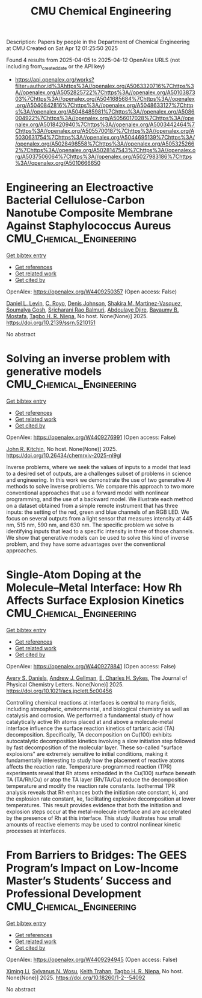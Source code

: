 #+TITLE: CMU Chemical Engineering
Description: Papers by people in the Department of Chemical Engineering at CMU
Created on Sat Apr 12 01:25:50 2025

Found 4 results from 2025-04-05 to 2025-04-12
OpenAlex URLS (not including from_created_date or the API key)
- [[https://api.openalex.org/works?filter=author.id%3Ahttps%3A//openalex.org/A5063320716%7Chttps%3A//openalex.org/A5052825722%7Chttps%3A//openalex.org/A5010387303%7Chttps%3A//openalex.org/A5041685684%7Chttps%3A//openalex.org/A5040842816%7Chttps%3A//openalex.org/A5048633127%7Chttps%3A//openalex.org/A5048485981%7Chttps%3A//openalex.org/A5086004922%7Chttps%3A//openalex.org/A5056017028%7Chttps%3A//openalex.org/A5018420940%7Chttps%3A//openalex.org/A5003442464%7Chttps%3A//openalex.org/A5055700187%7Chttps%3A//openalex.org/A5030631754%7Chttps%3A//openalex.org/A5044695139%7Chttps%3A//openalex.org/A5028498558%7Chttps%3A//openalex.org/A5053252662%7Chttps%3A//openalex.org/A5028147543%7Chttps%3A//openalex.org/A5037506064%7Chttps%3A//openalex.org/A5027983186%7Chttps%3A//openalex.org/A5010666650]]

* Engineering an Electroactive Bacterial Cellulose-Carbon Nanotube Composite Membrane Against Staphylococcus Aureus  :CMU_Chemical_Engineering:
:PROPERTIES:
:UUID: https://openalex.org/W4409250357
:TOPICS: Microbial Inactivation Methods, Electrospun Nanofibers in Biomedical Applications, Quantum-Dot Cellular Automata
:PUBLICATION_DATE: 2025-01-01
:END:    
    
[[elisp:(doi-add-bibtex-entry "https://doi.org/10.2139/ssrn.5210151")][Get bibtex entry]] 

- [[elisp:(progn (xref--push-markers (current-buffer) (point)) (oa--referenced-works "https://openalex.org/W4409250357"))][Get references]]
- [[elisp:(progn (xref--push-markers (current-buffer) (point)) (oa--related-works "https://openalex.org/W4409250357"))][Get related work]]
- [[elisp:(progn (xref--push-markers (current-buffer) (point)) (oa--cited-by-works "https://openalex.org/W4409250357"))][Get cited by]]

OpenAlex: https://openalex.org/W4409250357 (Open access: False)
    
[[https://openalex.org/A5027750308][Daniel L. Levin]], [[https://openalex.org/A5023468365][C. Royo]], [[https://openalex.org/A5023017337][Denis Johnson]], [[https://openalex.org/A5117072205][Shakira M. Martinez-Vasquez]], [[https://openalex.org/A5079754429][Soumalya Gosh]], [[https://openalex.org/A5042360668][Sricharani Rao Balmuri]], [[https://openalex.org/A5112849501][Abdoulaye Djire]], [[https://openalex.org/A5036535952][Bayaumy B. Mostafa]], [[https://openalex.org/A5044695139][Tagbo H. R. Niepa]], No host. None(None)] 2025. https://doi.org/10.2139/ssrn.5210151 
     
No abstract    

    

* Solving an inverse problem with generative models  :CMU_Chemical_Engineering:
:PROPERTIES:
:UUID: https://openalex.org/W4409276991
:TOPICS: Cognitive Science and Mapping
:PUBLICATION_DATE: 2025-04-08
:END:    
    
[[elisp:(doi-add-bibtex-entry "https://doi.org/10.26434/chemrxiv-2025-nl9gl")][Get bibtex entry]] 

- [[elisp:(progn (xref--push-markers (current-buffer) (point)) (oa--referenced-works "https://openalex.org/W4409276991"))][Get references]]
- [[elisp:(progn (xref--push-markers (current-buffer) (point)) (oa--related-works "https://openalex.org/W4409276991"))][Get related work]]
- [[elisp:(progn (xref--push-markers (current-buffer) (point)) (oa--cited-by-works "https://openalex.org/W4409276991"))][Get cited by]]

OpenAlex: https://openalex.org/W4409276991 (Open access: False)
    
[[https://openalex.org/A5003442464][John R. Kitchin]], No host. None(None)] 2025. https://doi.org/10.26434/chemrxiv-2025-nl9gl 
     
Inverse problems, where we seek the values of inputs to a model that lead to a desired set of outputs, are a challenges subset of problems in science and engineering. In this work we demonstrate the use of two generative AI methods to solve inverse problems. We compare this approach to two more conventional approaches that use a forward model with nonlinear programming, and the use of a backward model. We illustrate each method on a dataset obtained from a simple remote instrument that has three inputs: the setting of the red, green and blue channels of an RGB LED. We focus on several outputs from a light sensor that measures intensity at 445 nm, 515 nm, 590 nm, and 630 nm. The specific problem we solve is identifying inputs that lead to a specific intensity in three of those channels. We show that generative models can be used to solve this kind of inverse problem, and they have some advantages over the conventional approaches.    

    

* Single-Atom Doping at the Molecule–Metal Interface: How Rh Affects Surface Explosion Kinetics  :CMU_Chemical_Engineering:
:PROPERTIES:
:UUID: https://openalex.org/W4409278841
:TOPICS: Surface Chemistry and Catalysis, Molecular Junctions and Nanostructures, Gold and Silver Nanoparticles Synthesis and Applications
:PUBLICATION_DATE: 2025-04-08
:END:    
    
[[elisp:(doi-add-bibtex-entry "https://doi.org/10.1021/acs.jpclett.5c00456")][Get bibtex entry]] 

- [[elisp:(progn (xref--push-markers (current-buffer) (point)) (oa--referenced-works "https://openalex.org/W4409278841"))][Get references]]
- [[elisp:(progn (xref--push-markers (current-buffer) (point)) (oa--related-works "https://openalex.org/W4409278841"))][Get related work]]
- [[elisp:(progn (xref--push-markers (current-buffer) (point)) (oa--cited-by-works "https://openalex.org/W4409278841"))][Get cited by]]

OpenAlex: https://openalex.org/W4409278841 (Open access: False)
    
[[https://openalex.org/A5110963214][Avery S. Daniels]], [[https://openalex.org/A5040842816][Andrew J. Gellman]], [[https://openalex.org/A5078222261][E. Charles H. Sykes]], The Journal of Physical Chemistry Letters. None(None)] 2025. https://doi.org/10.1021/acs.jpclett.5c00456 
     
Controlling chemical reactions at interfaces is central to many fields, including atmospheric, environmental, and biological chemistry as well as catalysis and corrosion. We performed a fundamental study of how catalytically active Rh atoms placed at and above a molecule-metal interface influence the surface reaction kinetics of tartaric acid (TA) decomposition. Specifically, TA decomposition on Cu(100) exhibits autocatalytic decomposition kinetics involving a slow initiation step followed by fast decomposition of the molecular layer. These so-called "surface explosions" are extremely sensitive to initial conditions, making it fundamentally interesting to study how the placement of reactive atoms affects the reaction rate. Temperature-programmed reaction (TPR) experiments reveal that Rh atoms embedded in the Cu(100) surface beneath TA (TA/Rh/Cu) or atop the TA layer (Rh/TA/Cu) reduce the decomposition temperature and modify the reaction rate constants. Isothermal TPR analysis reveals that Rh enhances both the initiation rate constant, ki, and the explosion rate constant, ke, facilitating explosive decomposition at lower temperatures. This result provides evidence that both the initiation and explosion steps occur at the metal-molecule interface and are accelerated by the presence of Rh at this interface. This study illustrates how small amounts of reactive elements may be used to control nonlinear kinetic processes at interfaces.    

    

* From Barriers to Bridges: The GEES Program’s Impact on Low-Income Master’s Students’ Success and Professional Development  :CMU_Chemical_Engineering:
:PROPERTIES:
:UUID: https://openalex.org/W4409294945
:TOPICS: Education Systems and Policy
:PUBLICATION_DATE: 2025-04-09
:END:    
    
[[elisp:(doi-add-bibtex-entry "https://doi.org/10.18260/1-2--54092")][Get bibtex entry]] 

- [[elisp:(progn (xref--push-markers (current-buffer) (point)) (oa--referenced-works "https://openalex.org/W4409294945"))][Get references]]
- [[elisp:(progn (xref--push-markers (current-buffer) (point)) (oa--related-works "https://openalex.org/W4409294945"))][Get related work]]
- [[elisp:(progn (xref--push-markers (current-buffer) (point)) (oa--cited-by-works "https://openalex.org/W4409294945"))][Get cited by]]

OpenAlex: https://openalex.org/W4409294945 (Open access: False)
    
[[https://openalex.org/A5100751177][Ximing Li]], [[https://openalex.org/A5030352564][Sylvanus N. Wosu]], [[https://openalex.org/A5083926930][Keith Trahan]], [[https://openalex.org/A5044695139][Tagbo H. R. Niepa]], No host. None(None)] 2025. https://doi.org/10.18260/1-2--54092 
     
No abstract    

    
